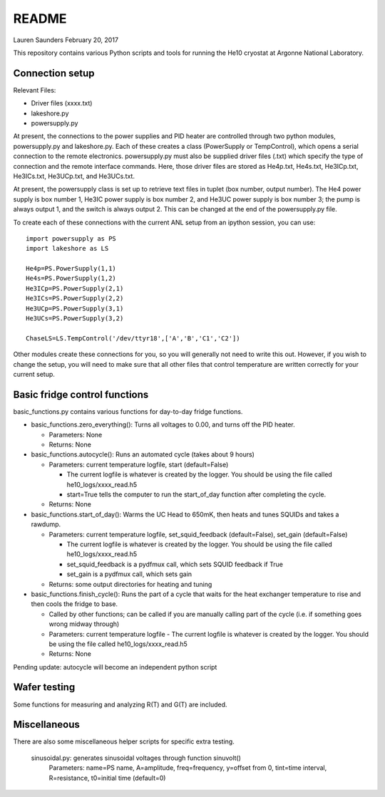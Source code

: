 README
===============
Lauren Saunders
February 20, 2017

This repository contains various Python scripts and tools for running the He10 cryostat at Argonne National Laboratory.

Connection setup
----------------
Relevant Files:

- Driver files (xxxx.txt)

- lakeshore.py

- powersupply.py

At present, the connections to the power supplies and PID heater are controlled through two python modules, powersupply.py and lakeshore.py.  Each of these creates a class (PowerSupply or TempControl), which opens a serial connection to the remote electronics.  powersupply.py must also be supplied driver files (.txt) which specify the type of connection and the remote interface commands.  Here, those driver files are stored as He4p.txt, He4s.txt, He3ICp.txt, He3ICs.txt, He3UCp.txt, and He3UCs.txt.

At present, the powersupply class is set up to retrieve text files in tuplet (box number, output number).  The He4 power supply is box number 1, He3IC power supply is box number 2, and He3UC power supply is box number 3; the pump is always output 1, and the switch is always output 2.  This can be changed at the end of the powersupply.py file.

To create each of these connections with the current ANL setup from an ipython session, you can use:
::
  import powersupply as PS
  import lakeshore as LS
  
  He4p=PS.PowerSupply(1,1)
  He4s=PS.PowerSupply(1,2)
  He3ICp=PS.PowerSupply(2,1)
  He3ICs=PS.PowerSupply(2,2)
  He3UCp=PS.PowerSupply(3,1)
  He3UCs=PS.PowerSupply(3,2)
  
  ChaseLS=LS.TempControl('/dev/ttyr18',['A','B','C1','C2'])
  
Other modules create these connections for you, so you will generally not need to write this out.  However, if you wish to change the setup, you will need to make sure that all other files that control temperature are written correctly for your current setup.

Basic fridge control functions
------------------------------
basic_functions.py contains various functions for day-to-day fridge functions.

- basic_functions.zero_everything(): Turns all voltages to 0.00, and turns off the PID heater.

  - Parameters: None
  - Returns: None

- basic_functions.autocycle(): Runs an automated cycle (takes about 9 hours)

  - Parameters: current temperature logfile, start (default=False)
  
    - The current logfile is whatever is created by the logger.  You should be using the file called he10_logs/xxxx_read.h5
    - start=True tells the computer to run the start_of_day function after completing the cycle.
    
  - Returns: None

- basic_functions.start_of_day(): Warms the UC Head to 650mK, then heats and tunes SQUIDs and takes a rawdump.

  - Parameters: current temperature logfile, set_squid_feedback (default=False), set_gain (default=False)
  
    - The current logfile is whatever is created by the logger.  You should be using the file called he10_logs/xxxx_read.h5
    - set_squid_feedback is a pydfmux call, which sets SQUID feedback if True
    - set_gain is a pydfmux call, which sets gain
    
  - Returns: some output directories for heating and tuning

- basic_functions.finish_cycle(): Runs the part of a cycle that waits for the heat exchanger temperature to rise and then cools the fridge to base.

  - Called by other functions; can be called if you are manually calling part of the cycle (i.e. if something goes wrong midway through)
  - Parameters: current temperature logfile
    - The current logfile is whatever is created by the logger.  You should be using the file called he10_logs/xxxx_read.h5
  - Returns: None
    
Pending update: autocycle will become an independent python script

Wafer testing
-------------
Some functions for measuring and analyzing R(T) and G(T) are included.

Miscellaneous
-------------
There are also some miscellaneous helper scripts for specific extra testing.

  sinusoidal.py: generates sinusoidal voltages through function sinuvolt()
    Parameters: name=PS name, A=amplitude, freq=frequency, y=offset from 0, tint=time interval, R=resistance, t0=initial time (default=0) 
